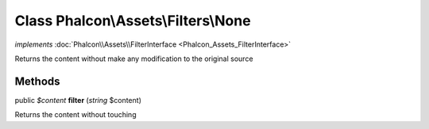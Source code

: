Class **Phalcon\\Assets\\Filters\\None**
========================================

*implements* :doc:`Phalcon\\Assets\\FilterInterface <Phalcon_Assets_FilterInterface>`

Returns the content without make any modification to the original source


Methods
-------

public *$content*  **filter** (*string* $content)

Returns the content without touching



